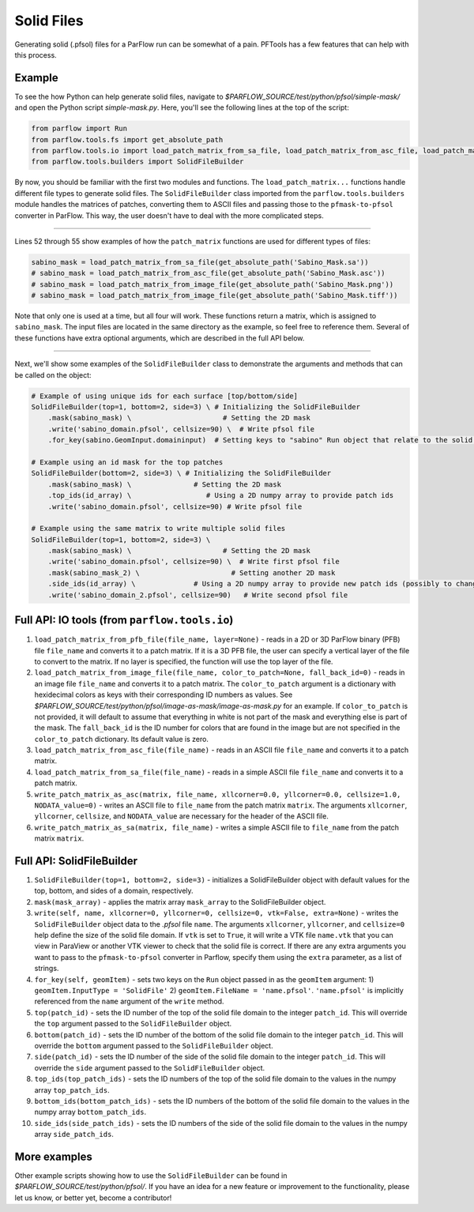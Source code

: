 ********************************************************************************
Solid Files
********************************************************************************
Generating solid (.pfsol) files for a ParFlow run can be somewhat of a pain. PFTools has a few features that can help with this process.

================================================================================
Example
================================================================================

To see the how Python can help generate solid files, navigate to *$PARFLOW_SOURCE/test/python/pfsol/simple-mask/* and open the Python script
*simple-mask.py*. Here, you'll see the following lines at the top of the script:

.. code-block:: python3

    from parflow import Run
    from parflow.tools.fs import get_absolute_path
    from parflow.tools.io import load_patch_matrix_from_sa_file, load_patch_matrix_from_asc_file, load_patch_matrix_from_image_file
    from parflow.tools.builders import SolidFileBuilder

By now, you should be familiar with the first two modules and functions. The ``load_patch_matrix...`` functions handle different file
types to generate solid files. The ``SolidFileBuilder`` class imported from the ``parflow.tools.builders`` module handles the matrices of
patches, converting them to ASCII files and passing those to the ``pfmask-to-pfsol`` converter in ParFlow. This way, the user doesn't
have to deal with the more complicated steps.

----

Lines 52 through 55 show examples of how the ``patch_matrix`` functions are used for different types of files:

.. code-block:: python3

    sabino_mask = load_patch_matrix_from_sa_file(get_absolute_path('Sabino_Mask.sa'))
    # sabino_mask = load_patch_matrix_from_asc_file(get_absolute_path('Sabino_Mask.asc'))
    # sabino_mask = load_patch_matrix_from_image_file(get_absolute_path('Sabino_Mask.png'))
    # sabino_mask = load_patch_matrix_from_image_file(get_absolute_path('Sabino_Mask.tiff'))

Note that only one is used at a time, but all four will work. These functions return a matrix, which is assigned to ``sabino_mask``.
The input files are located in the same directory as the example, so feel free to reference them. Several of these functions have
extra optional arguments, which are described in the full API below.

----

Next, we'll show some examples of the ``SolidFileBuilder`` class to demonstrate the arguments and methods that can be called on the object:

.. code-block:: python3

    # Example of using unique ids for each surface [top/bottom/side]
    SolidFileBuilder(top=1, bottom=2, side=3) \ # Initializing the SolidFileBuilder
        .mask(sabino_mask) \                      # Setting the 2D mask
        .write('sabino_domain.pfsol', cellsize=90) \  # Write pfsol file
        .for_key(sabino.GeomInput.domaininput)  # Setting keys to "sabino" Run object that relate to the solid file

    # Example using an id mask for the top patches
    SolidFileBuilder(bottom=2, side=3) \ # Initializing the SolidFileBuilder
        .mask(sabino_mask) \               # Setting the 2D mask
        .top_ids(id_array) \                  # Using a 2D numpy array to provide patch ids
        .write('sabino_domain.pfsol', cellsize=90) # Write pfsol file

    # Example using the same matrix to write multiple solid files
    SolidFileBuilder(top=1, bottom=2, side=3) \
        .mask(sabino_mask) \                      # Setting the 2D mask
        .write('sabino_domain.pfsol', cellsize=90) \  # Write first pfsol file
        .mask(sabino_mask_2) \                      # Setting another 2D mask
        .side_ids(id_array) \              # Using a 2D numpy array to provide new patch ids (possibly to change boundary conditions)
        .write('sabino_domain_2.pfsol', cellsize=90)   # Write second pfsol file

================================================================================
Full API: IO tools (from ``parflow.tools.io``)
================================================================================

1. ``load_patch_matrix_from_pfb_file(file_name, layer=None)`` - reads in a 2D or 3D ParFlow binary (PFB) file ``file_name`` and converts it to a patch matrix. If it is a 3D PFB file, the user can specify a vertical layer of the file to convert to the matrix. If no layer is specified, the function will use the top layer of the file.

2. ``load_patch_matrix_from_image_file(file_name, color_to_patch=None, fall_back_id=0)`` - reads in an image file ``file_name`` and converts it to a patch matrix. The ``color_to_patch`` argument is a dictionary with hexidecimal colors as keys with their corresponding ID numbers as values. See *$PARFLOW_SOURCE/test/python/pfsol/image-as-mask/image-as-mask.py* for an example. If ``color_to_patch`` is not provided, it will default to assume that everything in white is not part of the mask and everything else is part of the mask. The ``fall_back_id`` is the ID number for colors that are found in the image but are not specified in the ``color_to_patch`` dictionary. Its default value is zero.

3. ``load_patch_matrix_from_asc_file(file_name)`` - reads in an ASCII file ``file_name`` and converts it to a patch matrix.

4. ``load_patch_matrix_from_sa_file(file_name)`` - reads in a simple ASCII file ``file_name`` and converts it to a patch matrix.

5. ``write_patch_matrix_as_asc(matrix, file_name, xllcorner=0.0, yllcorner=0.0, cellsize=1.0, NODATA_value=0)`` - writes an ASCII file to ``file_name`` from the patch matrix ``matrix``. The arguments ``xllcorner``, ``yllcorner``, ``cellsize``, and ``NODATA_value`` are necessary for the header of the ASCII file.

6. ``write_patch_matrix_as_sa(matrix, file_name)`` - writes a simple ASCII file to ``file_name`` from the patch matrix ``matrix``.

================================================================================
Full API: SolidFileBuilder
================================================================================

1. ``SolidFileBuilder(top=1, bottom=2, side=3)`` - initializes a SolidFileBuilder object with default values for the top, bottom, and sides of a domain, respectively.

2. ``mask(mask_array)`` - applies the matrix array ``mask_array`` to the SolidFileBuilder object.

3. ``write(self, name, xllcorner=0, yllcorner=0, cellsize=0, vtk=False, extra=None)`` - writes the ``SolidFileBuilder`` object data to the *.pfsol* file ``name``. The arguments ``xllcorner``, ``yllcorner``, and ``cellsize=0`` help define the size of the solid file domain. If ``vtk`` is set to ``True``, it will write a VTK file ``name.vtk`` that you can view in ParaView or another VTK viewer to check that the solid file is correct. If there are any extra arguments you want to pass to the ``pfmask-to-pfsol`` converter in Parflow, specify them using the ``extra`` parameter, as a list of strings.

4. ``for_key(self, geomItem)`` - sets two keys on the ``Run`` object passed in as the ``geomItem`` argument: 1) ``geomItem.InputType = 'SolidFile'`` 2) ``geomItem.FileName = 'name.pfsol'``. ``'name.pfsol'`` is implicitly referenced from the ``name`` argument of the ``write`` method.

5. ``top(patch_id)`` - sets the ID number of the top of the solid file domain to the integer ``patch_id``. This will override the ``top`` argument passed to the ``SolidFileBuilder`` object.

6. ``bottom(patch_id)`` - sets the ID number of the bottom of the solid file domain to the integer ``patch_id``. This will override the ``bottom`` argument passed to the ``SolidFileBuilder`` object.

7. ``side(patch_id)`` - sets the ID number of the side of the solid file domain to the integer ``patch_id``. This will override the ``side`` argument passed to the ``SolidFileBuilder`` object.

8. ``top_ids(top_patch_ids)`` - sets the ID numbers of the top of the solid file domain to the values in the numpy array ``top_patch_ids``.

9. ``bottom_ids(bottom_patch_ids)`` - sets the ID numbers of the bottom of the solid file domain to the values in the numpy array ``bottom_patch_ids``.

10. ``side_ids(side_patch_ids)`` - sets the ID numbers of the side of the solid file domain to the values in the numpy array ``side_patch_ids``.

================================================================================
More examples
================================================================================

Other example scripts showing how to use the ``SolidFileBuilder`` can be found in *$PARFLOW_SOURCE/test/python/pfsol/*. If you have an idea for a new feature or
improvement to the functionality, please let us know, or better yet, become a contributor!

